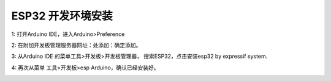 ESP32 开发环境安装
================

1: 打开Arduino IDE，进入Arduino>Preference

.. image:: /image/preference.png

2: 在附加开发板管理服务器网址：处添加：确定添加。

.. image:: /image/preference2.png


3: 从Arduino IDE 的菜单工具>开发板>开发板管理器， 搜索ESP32，点击安装esp32 by expressif system.

.. image:: /image/devboard.png

.. image:: /image/devboard2.png

.. image:: /image/devboard3.png

4: 再次从菜单 工具>开发板>esp Arduino，确认已经安装好。

.. image:: /image/devboard4.png
